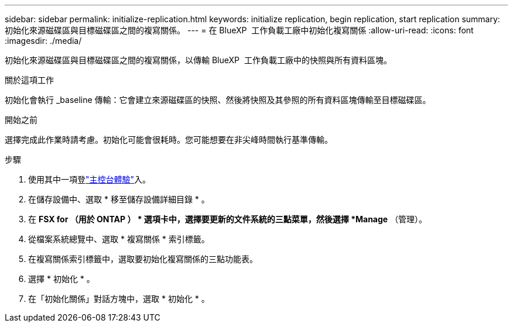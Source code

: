 ---
sidebar: sidebar 
permalink: initialize-replication.html 
keywords: initialize replication, begin replication, start replication 
summary: 初始化來源磁碟區與目標磁碟區之間的複寫關係。 
---
= 在 BlueXP  工作負載工廠中初始化複寫關係
:allow-uri-read: 
:icons: font
:imagesdir: ./media/


[role="lead"]
初始化來源磁碟區與目標磁碟區之間的複寫關係，以傳輸 BlueXP  工作負載工廠中的快照與所有資料區塊。

.關於這項工作
初始化會執行 _baseline 傳輸：它會建立來源磁碟區的快照、然後將快照及其參照的所有資料區塊傳輸至目標磁碟區。

.開始之前
選擇完成此作業時請考慮。初始化可能會很耗時。您可能想要在非尖峰時間執行基準傳輸。

.步驟
. 使用其中一項登link:https://docs.netapp.com/us-en/workload-setup-admin/console-experiences.html["主控台體驗"^]入。
. 在儲存設備中、選取 * 移至儲存設備詳細目錄 * 。
. 在 *FSX for （用於 ONTAP ） * 選項卡中，選擇要更新的文件系統的三點菜單，然後選擇 *Manage* （管理）。
. 從檔案系統總覽中、選取 * 複寫關係 * 索引標籤。
. 在複寫關係索引標籤中，選取要初始化複寫關係的三點功能表。
. 選擇 * 初始化 * 。
. 在「初始化關係」對話方塊中，選取 * 初始化 * 。

